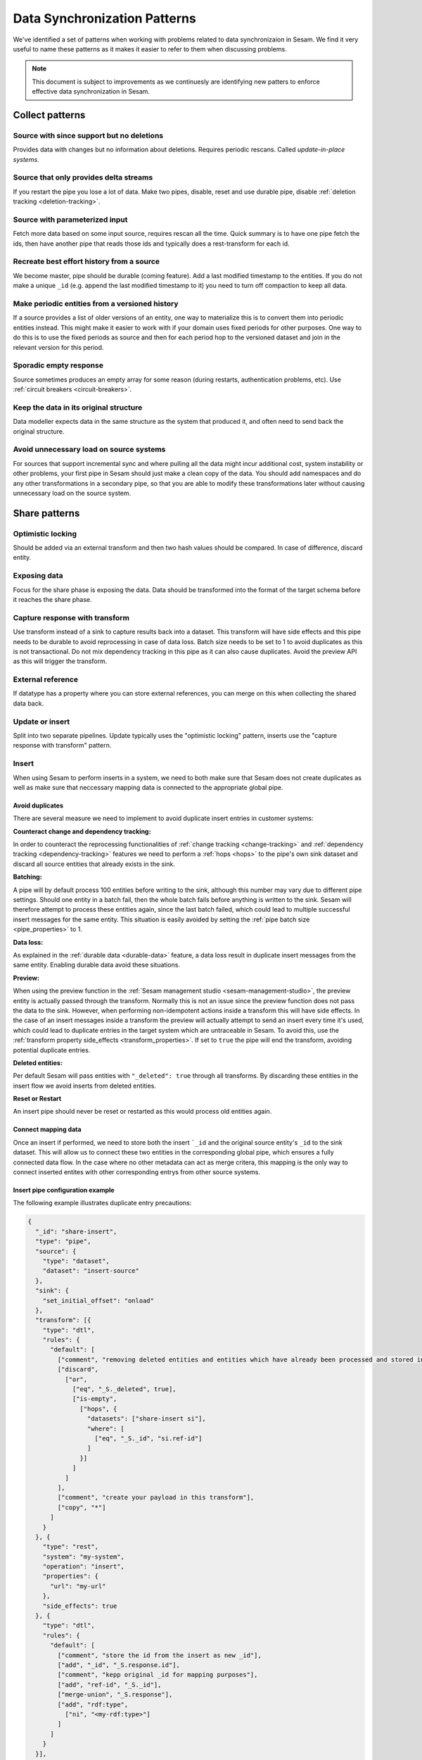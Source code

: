 .. _data-synchronization-patterns:

=============================
Data Synchronization Patterns
=============================

We've identified a set of patterns when working with problems related to data synchronizaion in Sesam. We find it very useful to name these patterns as it makes it easier to refer to them when discussing problems.

.. note::
  This document is subject to improvements as we continuesly are identifying new patters to enforce effective data synchronization in Sesam.

Collect patterns
================

Source with since support but no deletions
------------------------------------------
Provides data with changes but no information about deletions. Requires periodic rescans. Called *update-in-place systems*.

.. _pattern_source_only_deltas:

Source that only provides delta streams
---------------------------------------

If you restart the pipe you lose a lot of data. Make two pipes, disable, reset and use durable pipe, disable :ref:`deletion tracking <deletion-tracking>`.

Source with parameterized input
-------------------------------

Fetch more data based on some input source, requires rescan all the time. Quick summary is to have one pipe fetch the ids, then have another pipe that reads those ids and typically does a rest-transform for each id.

Recreate best effort history from a source
------------------------------------------

We become master, pipe should be durable (coming feature). Add a last modified timestamp to the entities. If you do not make a unique ``_id`` (e.g. append the last modified timestamp to it) you need to turn off compaction to keep all data.

Make periodic entities from a versioned history
-----------------------------------------------

If a source provides a list of older versions of an entity, one way to materialize this is to convert them into periodic entities instead. This might make it easier to work with if your domain uses fixed periods for other purposes. One way to do this is to use the fixed periods as source and then for each period hop to the versioned dataset and join in the relevant version for this period.

Sporadic empty response
-----------------------

Source sometimes produces an empty array for some reason (during restarts, authentication problems, etc). Use :ref:`circuit breakers <circuit-breakers>`.

Keep the data in its original structure
---------------------------------------
Data modeller expects data in the same structure as the system that produced it, and often need to send back the original structure.

Avoid unnecessary load on source systems
----------------------------------------

For sources that support incremental sync and where pulling all the data might incur additional cost, system instability or other problems, your first pipe in Sesam should just make a clean copy of the data. You should add namespaces and do any other transformations in a secondary pipe, so that you are able to modify these transformations later without causing unnecessary load on the source system.

Share patterns
==============

.. _optimistic_locking:

Optimistic locking
------------------

Should be added via an external transform and then two hash values should be compared. In case of difference, discard entity.

Exposing data
-------------

Focus for the share phase is exposing the data. Data should be transformed into the format of the target schema before it reaches the share phase.

Capture response with transform
-------------------------------

Use transform instead of a sink to capture results back into a dataset. This transform will have side effects and this pipe needs to be durable to avoid reprocessing in case of data loss. Batch size needs to be set to 1 to avoid duplicates as this is not transactional. Do not mix dependency tracking in this pipe as it can also cause duplicates. Avoid the preview API as this will trigger the transform.

External reference
------------------

If datatype has a property where you can store external references, you can merge on this when collecting the shared data back.

Update or insert
----------------
Split into two separate pipelines. Update typically uses the "optimistic locking" pattern, inserts use the "capture response with transform" pattern.


Insert
------

When using Sesam to perform inserts in a system, we need to both make sure that Sesam does not create duplicates as well as make sure that neccessary mapping data is connected to the appropriate global pipe.

Avoid duplicates
^^^^^^^^^^^^^^^^

There are several measure we need to implement to avoid duplicate insert entries in customer systems:

**Counteract change and dependency tracking:**

In order to counteract the reprocessing functionalities of :ref:`change tracking <change-tracking>` and :ref:`dependency tracking <dependency-tracking>` features we need to perform a :ref:`hops <hops>` to the pipe's own sink dataset and discard all source entities that already exists in the sink. 


**Batching:**

A pipe will by default process 100 entities before writing to the sink, although this number may vary due to different pipe settings. Should one entity in a batch fail, then the whole batch fails before anything is written to the sink. Sesam will therefore attempt to process these entities again, since the last batch failed, which could lead to multiple successful insert messages for the same entity. This situation is easily avoided by setting the :ref:`pipe batch size <pipe_properties>` to 1. 

**Data loss:**

As explained in the :ref:`durable data <durable-data>` feature, a data loss result in duplicate insert messages from the same entity. Enabling durable data avoid these situations.

**Preview:**

When using the preview function in the :ref:`Sesam management studio <sesam-management-studio>`, the preview entity is actually passed through the transform. Normally this is not an issue since the preview function does not pass the data to the sink. However, when performing non-idempotent actions inside a transform this will have side effects. In the case of an insert messages inside a transform the preview will actually attempt to send an insert every time it's used, which could lead to duplicate entries in the target system which are untraceable in Sesam. To avoid this, use the :ref:`transform property side_effects <transform_properties>`. If set to ``true`` the pipe will end the transform, avoiding potential duplicate entries.  

**Deleted entities:**

Per default Sesam will pass entities with ``"_deleted": true`` through all transforms. By discarding these entities in the insert flow we avoid inserts from deleted entities.

**Reset or Restart**

An insert pipe should never be reset or restarted as this would process old entities again.

Connect mapping data
^^^^^^^^^^^^^^^^^^^^

Once an insert if performed, we need to store both the insert ```_id`` and the original source entity's ``_id`` to the sink dataset. This will allow us to connect these two entities in the corresponding global pipe, which ensures a fully connected data flow. In the case where no other metadata can act as merge critera, this mapping is the only way to connect inserted entites with other corresponding entrys from other source systems.

Insert pipe configuration example 
^^^^^^^^^^^^^^^^^^^^^^^^^^^^^^^^^

The following example illustrates duplicate entry precautions:

.. code-block:: json

	{
	  "_id": "share-insert",
	  "type": "pipe",
	  "source": {
	    "type": "dataset",
	    "dataset": "insert-source"
	  },
	  "sink": {
	    "set_initial_offset": "onload"
	  },
	  "transform": [{
	    "type": "dtl",
	    "rules": {
	      "default": [
	        ["comment", "removing deleted entities and entities which have already been processed and stored in the sink dataset"],
	        ["discard",
	          ["or",
	            ["eq", "_S._deleted", true],
	            ["is-empty",
	              ["hops", {
	                "datasets": ["share-insert si"],
	                "where": [
	                  ["eq", "_S._id", "si.ref-id"]
	                ]
	              }]
	            ]
	          ]
	        ],
	        ["comment", "create your payload in this transform"],
	        ["copy", "*"]
	      ]
	    }
	  }, {
	    "type": "rest",
	    "system": "my-system",
	    "operation": "insert",
	    "properties": {
	      "url": "my-url"
	    },
	    "side_effects": true
	  }, {
	    "type": "dtl",
	    "rules": {
	      "default": [
	        ["comment", "store the id from the insert as new _id"],
	        ["add", "_id", "_S.response.id"],
	        ["comment", "kepp original _id for mapping purposes"],
	        ["add", "ref-id", "_S._id"],
	        ["merge-union", "_S.response"],
	        ["add", "rdf:type",
	          ["ni", "<my-rdf:type>"]
	        ]
	      ]
	    }
	  }],
	  "metadata": {
	    "comment": "activating durable data to avoid data loss",
	    "durable": true
	  },
	  "batch_size": 1,
	  "namespaces": {
	    "identity": "<my-namespace>",
	    "property": "<my-namespace>"
	  }
	}
